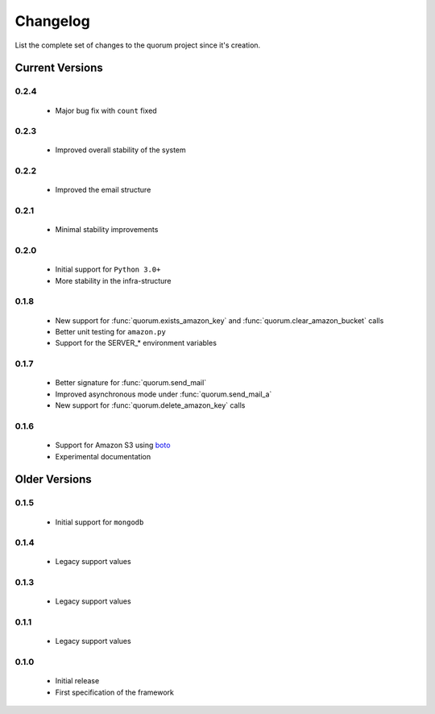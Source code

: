 Changelog
=========

List the complete set of changes to the quorum project since it's creation.

Current Versions
----------------

0.2.4
^^^^^

    * Major bug fix with ``count`` fixed

0.2.3
^^^^^

    * Improved overall stability of the system


0.2.2
^^^^^

    * Improved the email structure

0.2.1
^^^^^

    * Minimal stability improvements

0.2.0
^^^^^

    * Initial support for ``Python 3.0+``
    * More stability in the infra-structure

0.1.8
^^^^^

    * New support for :func:`quorum.exists_amazon_key` and :func:`quorum.clear_amazon_bucket` calls
    * Better unit testing for ``amazon.py``
    * Support for the SERVER_* environment variables

0.1.7
^^^^^

    * Better signature for :func:`quorum.send_mail`
    * Improved asynchronous mode under :func:`quorum.send_mail_a`
    * New support for :func:`quorum.delete_amazon_key` calls

0.1.6
^^^^^

    * Support for Amazon S3 using `boto <http://docs.pythonboto.org/>`_
    * Experimental documentation

Older Versions
--------------

0.1.5
^^^^^

    * Initial support for ``mongodb``

0.1.4
^^^^^

    * Legacy support values

0.1.3
^^^^^

    * Legacy support values

0.1.1
^^^^^

    * Legacy support values

0.1.0
^^^^^

    * Initial release
    * First specification of the framework
